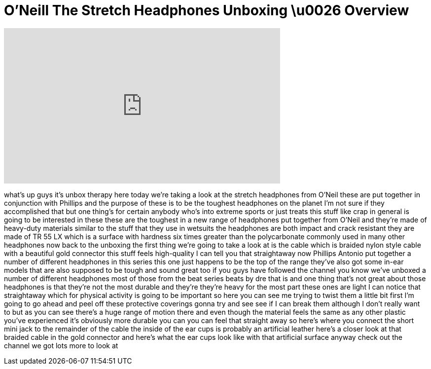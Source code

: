 = O'Neill The Stretch Headphones Unboxing \u0026 Overview
:published_at: 2011-02-27
:hp-alt-title: O'Neill The Stretch Headphones Unboxing \u0026 Overview
:hp-image: https://i.ytimg.com/vi/LAiknkHxBt4/maxresdefault.jpg


++++
<iframe width="560" height="315" src="https://www.youtube.com/embed/LAiknkHxBt4?rel=0" frameborder="0" allow="autoplay; encrypted-media" allowfullscreen></iframe>
++++

what's up guys it's unbox therapy here
today we're taking a look at the stretch
headphones from O'Neil these are put
together in conjunction with Phillips
and the purpose of these is to be the
toughest headphones on the planet I'm
not sure if they accomplished that but
one thing's for certain anybody who's
into extreme sports or just treats this
stuff like crap in general is going to
be interested in these these are the
toughest in a new range of headphones
put together from O'Neil and they're
made of heavy-duty materials similar to
the stuff that they use in wetsuits the
headphones are both impact and crack
resistant they are made of TR 55 LX
which is a surface with hardness six
times greater than the polycarbonate
commonly used in many other headphones
now back to the unboxing the first thing
we're going to take a look at is the
cable which is braided nylon style cable
with a beautiful gold connector this
stuff feels high-quality I can tell you
that straightaway now Phillips Antonio
put together a number of different
headphones in this series this one just
happens to be the top of the range
they've also got some in-ear models that
are also supposed to be tough and sound
great too if you guys have followed the
channel you know we've unboxed a number
of different headphones most of those
from the beat series beats by dre that
is and one thing that's not great about
those headphones is that they're not the
most durable and they're they're heavy
for the most part these ones are light I
can notice that straightaway which for
physical activity is going to be
important so here you can see me trying
to twist them a little bit first I'm
going to go ahead and peel off these
protective coverings
gonna try and see see if I can break
them although I don't really want to but
as you can see there's a huge range of
motion there and even though the
material feels the same as any other
plastic you've experienced it's
obviously more durable you can you can
feel that straight away so here's where
you connect the short mini jack to the
remainder of the cable the inside of the
ear cups is probably an artificial
leather here's a closer look at that
braided cable in the gold connector and
here's what the ear cups look like with
that artificial surface anyway check out
the channel we got lots more to look at